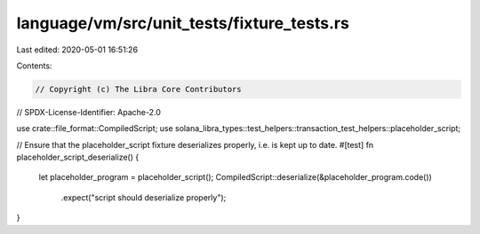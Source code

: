 language/vm/src/unit_tests/fixture_tests.rs
===========================================

Last edited: 2020-05-01 16:51:26

Contents:

.. code-block:: rs

    // Copyright (c) The Libra Core Contributors
// SPDX-License-Identifier: Apache-2.0

use crate::file_format::CompiledScript;
use solana_libra_types::test_helpers::transaction_test_helpers::placeholder_script;

// Ensure that the placeholder_script fixture deserializes properly, i.e. is kept up to date.
#[test]
fn placeholder_script_deserialize() {
    let placeholder_program = placeholder_script();
    CompiledScript::deserialize(&placeholder_program.code())
        .expect("script should deserialize properly");
}


